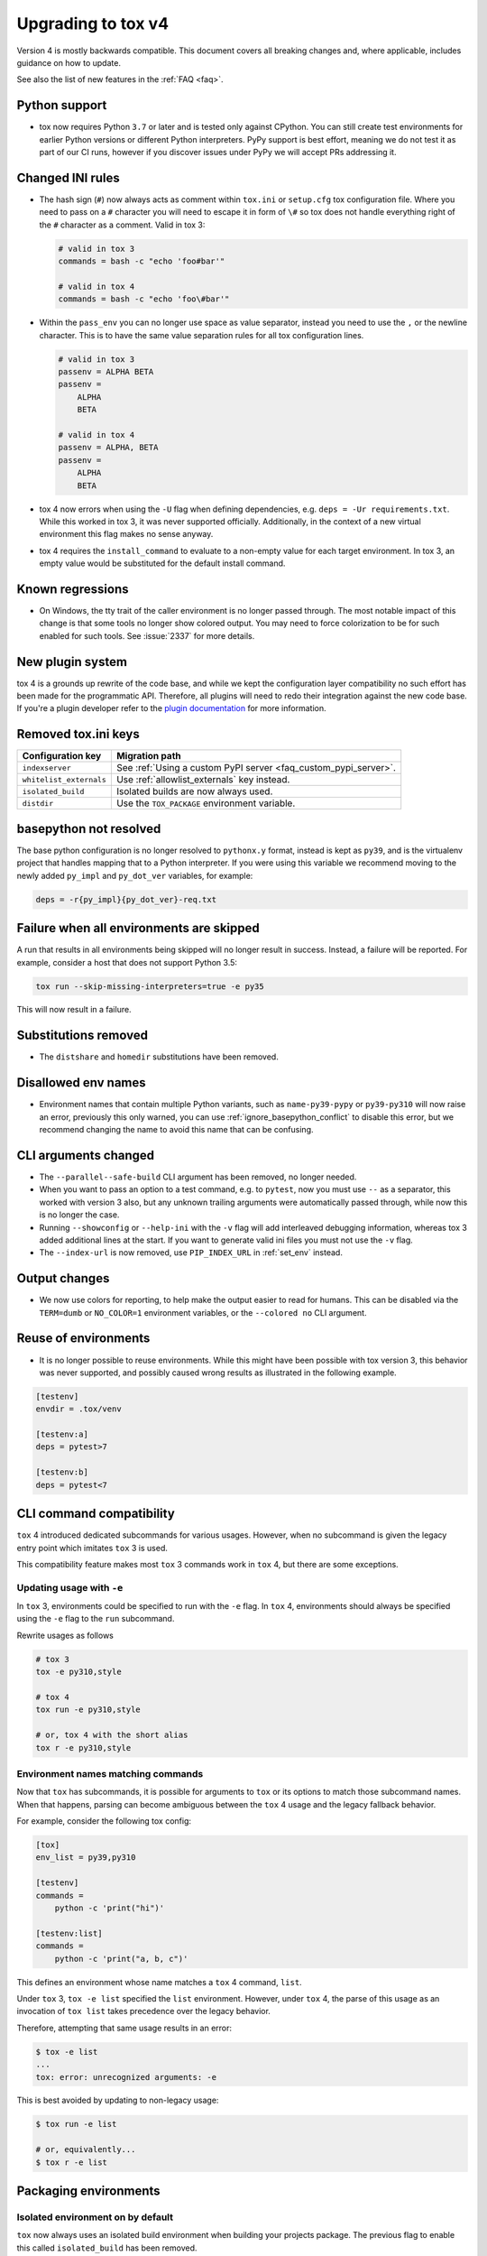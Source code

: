 .. _upgrading:

Upgrading to tox v4
===================

Version 4 is mostly backwards compatible.
This document covers all breaking changes and, where applicable, includes guidance on how to update.

See also the list of new features in the :ref:`FAQ <faq>`.

Python support
--------------

- tox now requires Python ``3.7`` or later and is tested only against CPython. You can still create test environments
  for earlier Python versions or different Python interpreters. PyPy support is best effort, meaning we do not test it
  as part of our CI runs, however if you discover issues under PyPy we will accept PRs addressing it.

Changed INI rules
-----------------

- The hash sign (``#``) now always acts as comment within ``tox.ini`` or ``setup.cfg`` tox configuration file. Where you
  need to pass on a ``#`` character you will need to escape it in form of ``\#`` so tox does not handle everything right
  of the ``#`` character as a comment. Valid in tox 3:

  .. code-block:: ini

      # valid in tox 3
      commands = bash -c "echo 'foo#bar'"

      # valid in tox 4
      commands = bash -c "echo 'foo\#bar'"

- Within the ``pass_env`` you can no longer use space as value separator, instead you need to use the ``,`` or the
  newline character. This is to have the same value separation rules for all tox configuration lines.

  .. code-block:: ini

      # valid in tox 3
      passenv = ALPHA BETA
      passenv =
          ALPHA
          BETA

      # valid in tox 4
      passenv = ALPHA, BETA
      passenv =
          ALPHA
          BETA

- tox 4 now errors when using the ``-U`` flag when defining dependencies, e.g. ``deps = -Ur requirements.txt``. While
  this worked in tox 3, it was never supported officially. Additionally, in the context of a new virtual environment
  this flag makes no sense anyway.

- tox 4 requires the ``install_command`` to evaluate to a non-empty value for each target environment.  In tox 3, an
  empty value would be substituted for the default install command.

Known regressions
-----------------

- On Windows, the tty trait of the caller environment is no longer passed through. The most notable impact of this
  change is that some tools no longer show colored output. You may need to force colorization to be for such enabled
  for such tools. See :issue:`2337` for more details.

New plugin system
-----------------

tox 4 is a grounds up rewrite of the code base, and while we kept the configuration layer compatibility no such effort
has been made for the programmatic API. Therefore, all plugins will need to redo their integration against the new code
base. If you're a plugin developer refer to the `plugin documentation <https://tox.wiki/en/latest/plugins.html>`_ for
more information.

Removed tox.ini keys
--------------------

+--------------------------+-----------------------------------------------------------------+
| Configuration key        | Migration path                                                  |
+==========================+=================================================================+
| ``indexserver``          | See :ref:`Using a custom PyPI server <faq_custom_pypi_server>`. |
+--------------------------+-----------------------------------------------------------------+
| ``whitelist_externals``  | Use :ref:`allowlist_externals` key instead.                     |
+--------------------------+-----------------------------------------------------------------+
| ``isolated_build``       | Isolated builds are now always used.                            |
+--------------------------+-----------------------------------------------------------------+
| ``distdir``              | Use the ``TOX_PACKAGE`` environment variable.                   |
+--------------------------+-----------------------------------------------------------------+

basepython not resolved
-----------------------

The base python configuration is no longer resolved to ``pythonx.y`` format, instead is kept as ``py39``, and is
the virtualenv project that handles mapping that to a Python interpreter. If you were using this variable we recommend
moving to the newly added ``py_impl`` and ``py_dot_ver`` variables, for example:

.. code-block:: ini

   deps = -r{py_impl}{py_dot_ver}-req.txt

Failure when all environments are skipped
-----------------------------------------

A run that results in all environments being skipped will no longer result in success. Instead, a failure will be
reported. For example, consider a host that does not support Python 3.5:

.. code-block:: bash

   tox run --skip-missing-interpreters=true -e py35

This will now result in a failure.

Substitutions removed
---------------------

- The ``distshare`` and ``homedir`` substitutions have been removed.

Disallowed env names
--------------------

- Environment names that contain multiple Python variants, such as ``name-py39-pypy`` or ``py39-py310`` will now raise
  an error, previously this only warned, you can use :ref:`ignore_basepython_conflict` to disable this error, but we
  recommend changing the name to avoid this name that can be confusing.

CLI arguments changed
---------------------

- The ``--parallel--safe-build`` CLI argument has been removed, no longer needed.
- When you want to pass an option to a test command, e.g. to ``pytest``, now you must use ``--`` as a separator, this
  worked with version 3 also, but any unknown trailing arguments were automatically passed through, while now this is
  no longer the case.
- Running ``--showconfig`` or ``--help-ini`` with the ``-v`` flag will add interleaved debugging information, whereas
  tox 3 added additional lines at the start. If you want to generate valid ini files you must not use the ``-v`` flag.
- The ``--index-url`` is now removed, use ``PIP_INDEX_URL`` in :ref:`set_env` instead.

Output changes
--------------

- We now use colors for reporting, to help make the output easier to read for humans. This can be disabled via the
  ``TERM=dumb`` or ``NO_COLOR=1`` environment variables, or the ``--colored no`` CLI argument.

Reuse of environments
----------------------

- It is no longer possible to reuse environments. While this might have been possible with tox version 3, this
  behavior was never supported, and possibly caused wrong results as illustrated in the following example.

.. code-block:: ini

    [testenv]
    envdir = .tox/venv

    [testenv:a]
    deps = pytest>7

    [testenv:b]
    deps = pytest<7

CLI command compatibility
-------------------------

``tox`` 4 introduced dedicated subcommands for various usages.
However, when no subcommand is given the legacy entry point which imitates ``tox`` 3 is used.

This compatibility feature makes most ``tox`` 3 commands work in ``tox`` 4, but there are some exceptions.

Updating usage with ``-e``
++++++++++++++++++++++++++

In ``tox`` 3, environments could be specified to run with the ``-e`` flag.
In ``tox`` 4, environments should always be specified using the ``-e`` flag to the ``run`` subcommand.

Rewrite usages as follows

.. code:: bash

    # tox 3
    tox -e py310,style

    # tox 4
    tox run -e py310,style

    # or, tox 4 with the short alias
    tox r -e py310,style

Environment names matching commands
+++++++++++++++++++++++++++++++++++

Now that ``tox`` has subcommands, it is possible for arguments to ``tox`` or its options to match those subcommand
names.
When that happens, parsing can become ambiguous between the ``tox`` 4 usage and the legacy fallback behavior.

For example, consider the following tox config:

.. code-block:: ini

    [tox]
    env_list = py39,py310

    [testenv]
    commands =
        python -c 'print("hi")'

    [testenv:list]
    commands =
        python -c 'print("a, b, c")'

This defines an environment whose name matches a ``tox`` 4 command, ``list``.

Under ``tox`` 3, ``tox -e list`` specified the ``list`` environment.
However, under ``tox`` 4, the parse of this usage as an invocation of ``tox list`` takes precedence over the legacy
behavior.

Therefore, attempting that same usage results in an error:

.. code:: bash

    $ tox -e list
    ...
    tox: error: unrecognized arguments: -e

This is best avoided by updating to non-legacy usage:

.. code:: bash

    $ tox run -e list

    # or, equivalently...
    $ tox r -e list

Packaging environments
----------------------

Isolated environment on by default
++++++++++++++++++++++++++++++++++
``tox`` now always uses an isolated build environment when building your projects package. The previous flag to enable
this called ``isolated_build`` has been removed.

Packaging configuration and inheritance
+++++++++++++++++++++++++++++++++++++++
Isolated build environments are tox environments themselves and may be configured on their own. Their name is defined
as follows:

- For source distributions this environment will match a virtual environment with the same python interpreter as tox is
  using. The name of this environment will by default ``.pkg`` (can be changed via :ref:`package_env` config on a per
  test environment basis).
- For wheels (including editable wheels as defined by :pep:`660`) their name will be ``.pkg-<impl><python_version>``, so
  for example if you're building a wheel for a Python 3.10 environment the packaging environment will be
  ``.pkg-cpython311``  (can be changed via :ref:`wheel_build_env` config on a per test environment basis).

To change a packaging environments settings you can use:

.. code-block:: ini

    [testenv:.pkg]
    pass_env =
        PKG_CONFIG
        PKG_CONFIG_PATH
        PKG_CONFIG_SYSROOT_DIR

    [testenv:.pkg-cpython311]
    pass_env =
        PKG_CONFIG
        PKG_CONFIG_PATH
        PKG_CONFIG_SYSROOT_DIR

Packaging environments no longer inherit their settings from the ``testenv`` section, as this caused issues when
some test environment settings conflicted with packaging setting. However starting with ``tox>=4.2`` all packaging
environments inherit from the ``pkgenv`` section, allowing you to define packaging common packaging settings in one
central place, while still allowing you to override it when needed on a per package environment basis:

.. code-block:: ini

    [pkgenv]
    pass_env =
        PKG_CONFIG
        PKG_CONFIG_PATH
        PKG_CONFIG_SYSROOT_DIR

    [testenv:.pkg-cpython311]
    pass_env =
        {[pkgenv]pass_env}
        IS_311 = yes

    [testenv:magic]
    package = sdist
    pass_env = {[pkgenv]pass_env}  # sdist install builds wheel -> need packaging settings

Note that specific packaging environments are defined under ``testenv:.pkg`` and **not** ``pkgenv:.pkg``, this is due
backwards compatibility.

Universal wheels
++++++++++++++++
If your project builds universal wheels you can avoid using multiple build environments for each targeted python by
setting :ref:`wheel_build_env` to the same packaging environment via:

.. code-block:: ini

    [testenv]
    package = wheel
    wheel_build_env = .pkg

Editable mode
+++++++++++++
``tox`` now defaults to using editable wheels when develop mode is enabled and the build backend supports it,
as defined by :pep:`660` by setting :ref:`package` to ``editable``. In case the backend does not support it, will
fallback to :ref:`package` to ``editable-legacy``, and invoke pip with ``-e``. In the later case will also print a
message to make this setting explicit in your configuration (explicit better than implicit):

.. code-block:: ini

    [testenv:dev]
    package = editable-legacy

If you want to use the new standardized method to achieve the editable install effect you should ensure your backend
version is above the version this feature was added to it, for example for setuptools:

.. code-block:: ini

    [testenv:dev]
    deps = setuptools>=64
    package = editable

Provisioning environment
------------------------

The provisioning environment is triggered when ``min_version`` or ``requires`` are specified and the current environment
does not satisfy the requirement. In tox 4, the provisioning environment (``.tox`` by default) must be explicitly
configured and will not inherit values from ``[testenv]`` section.
